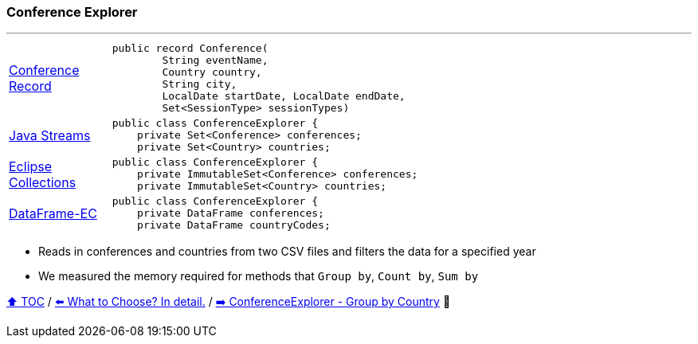 === Conference Explorer

---

[width=75%]
[cols="2a,8a"]
|====
| link:../code/comparison/src/main/java/example/nativejava/conferences/immutable/set/Conference.java[Conference Record]
|
[source,java,linenums,highlight=1..4]
----
public record Conference(
        String eventName,
        Country country,
        String city,
        LocalDate startDate, LocalDate endDate,
        Set<SessionType> sessionTypes)
----
| link:../code/comparison/src/main/java/example/nativejava/conferences/immutable/set/ConferenceExplorer.java[Java Streams]
|
[source,java,linenums,highlight=2..3]
----
public class ConferenceExplorer {
    private Set<Conference> conferences;
    private Set<Country> countries;
----
| link:../code/comparison/src/main/java/example/eclipse/collections/conferences/immutable/set/ConferenceExplorer.java[Eclipse Collections]
|
[source,java,linenums,highlight=2..3]
----
public class ConferenceExplorer {
    private ImmutableSet<Conference> conferences;
    private ImmutableSet<Country> countries;
----
| link:../code/comparison/src/main/java/example/dataframeec/conferences/ConferenceExplorer.java[DataFrame-EC]
|
[source,java,linenums,highlight=2..3]
----
public class ConferenceExplorer {
    private DataFrame conferences;
    private DataFrame countryCodes;
----
|====

* Reads in conferences and countries from two CSV files and filters the data for a specified year
* We measured the memory required for methods that `Group by`, `Count by`, `Sum by`

link:toc.adoc[⬆️ TOC] /
link:./13_the_problem_what_to_choose_details.adoc[⬅️ What to Choose? In detail.] /
link:./15_conference_explorer_group_by_country.adoc[➡️ ConferenceExplorer - Group by Country] 🐢
